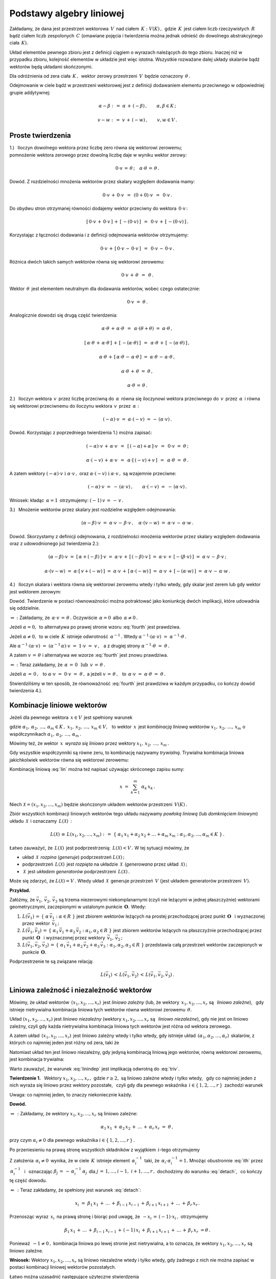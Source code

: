 
Podstawy algebry liniowej
-------------------------

Zakładamy, że dana jest przestrzeń wektorowa :math:`\,V\,` nad ciałem 
:math:`\,K :\ V(K)\,,\,` gdzie :math:`\,K\,` jest ciałem liczb rzeczywistych 
:math:`\,R\,` bądź ciałem liczb zespolonych :math:`\,C\ ` (omawiane pojęcia i 
twierdzenia można jednak odnieść do dowolnego abstrakcyjnego ciała :math:`\,K).`

Układ elementów pewnego zbioru jest z definicji ciągiem o wyrazach należących 
do tego zbioru. Inaczej niż w przypadku zbioru, kolejność elementów w układzie 
jest więc istotna. Wszystkie rozważane dalej układy skalarów bądź wektorów 
będą układami skończonymi.

Dla odróżnienia od zera ciała :math:`\,K\,,\,` wektor zerowy przestrzeni 
:math:`\,V\,` będzie oznaczony :math:`\,\theta\,.`

Odejmowanie w ciele bądź w przestrzeni wektorowej jest z definicji 
dodawaniem elementu przeciwnego w odpowiedniej grupie addytywnej:

.. math::
   
   \alpha - \beta\ :\,=\ \alpha\,+\,(-\beta)\,,\qquad\alpha,\beta\in K\,;

   v - w\ :\,=\ v\,+\,(-w)\,,\qquad v,w\in V\,.

Proste twierdzenia
~~~~~~~~~~~~~~~~~~

1.) :math:`\,` Iloczyn dowolnego wektora przez liczbę zero 
równa się wektorowi zerowemu; :math:`\\`
pomnożenie wektora zerowego przez dowolną liczbę daje w wyniku wektor zerowy:

.. math::
   
   0\cdot v\,=\,\theta\,;\quad\alpha\cdot\theta\,=\,\theta\,.
   
Dowód. Z rozdzielności mnożenia wektorów przez skalary względem dodawania mamy:

.. math::

   0\cdot v\,+\,0\cdot v\ \,=\ \,(0+0)\cdot v\ \,=\ \,0\cdot v\,.

Do obydwu stron otrzymanej równości dodajemy wektor przeciwny do wektora 
:math:`\,0\cdot v\,`:

.. math::

   [\,0\cdot v\,+\,0\cdot v\,]\,+\,[\,-(0\cdot v)\,]\ \,=
   \ \,0\cdot v\,+\,[\,-(0\cdot v)\,]\,.

Korzystając z łączności dodawania i z definicji odejmowania wektorów 
otrzymujemy:

.. math::

   0\cdot v\,+\,[\,0\cdot v\,-\,0\cdot v\,]\ \,=\ \,0\cdot v\,-\,0\cdot v\,.

Różnica dwóch takich samych wektorów równa się wektorowi zerowemu:

.. math::

   0\cdot v\,+\,\theta\ \,=\ \,\theta\,.

Wektor :math:`\,\theta\,` jest elementem neutralnym dla dodawania wektorów, 
wobec czego ostatecznie: 

.. math::

   0\cdot v\ =\ \theta\,.

Analogicznie dowodzi się drugą część twierdzenia:

.. math::
   
   \alpha\cdot\theta\,+\,\alpha\cdot\theta\ \,=
   \ \,\alpha\cdot(\theta+\theta)\ =\ \alpha\cdot\theta\,,
   
   [\,\alpha\cdot\theta\,+\,\alpha\cdot\theta\,]\,+
   \,[\,-(\alpha\cdot\theta)\,]\ \,=
   \ \,\alpha\cdot\theta\,+\,[\,-(\alpha\cdot\theta)\,]\,,

   \alpha\cdot\theta\,+\,[\,\alpha\cdot\theta\,-\,\alpha\cdot\theta\,]\ =\ 
   \alpha\cdot\theta\,-\,\alpha\cdot\theta\,,

   \alpha\cdot\theta\,+\,\theta\ =\ \theta\,,

   \alpha\cdot\theta\,=\,\theta\,.

2.) :math:`\,` Iloczyn wektora :math:`\,v\,` przez liczbę przeciwną do 
:math:`\,\alpha\,` równa się iloczynowi wektora przeciwnego do :math:`\,v\,` 
przez :math:`\,\alpha\,` i równa się wektorowi przeciwnemu do iloczynu wektora 
:math:`\,v\,` przez :math:`\,\alpha:`

.. math::
   
   (-\alpha)\cdot v\ =\ \alpha\cdot (-v)\ =\,-\,(\alpha\cdot v)\,.

Dowód. Korzystając z poprzedniego twierdzenia 1.) można zapisać:

.. math::

   (-\alpha)\cdot v \,+\, \alpha\cdot v\ \,=
   \ \,[\,(-\alpha) + \alpha\,]\cdot v\ \,=
   \ \, 0\cdot v\ =\ \theta\,;

   \alpha\cdot (-v)\,+\,\alpha\cdot v\ \,=\ \,\alpha\cdot[\,(-v)+v\,]\ \,=\ \,
   \alpha\cdot\theta\ =\ \theta\,.

A zatem wektory :math:`\ (-\alpha)\cdot v\ \ \;\text{i}\ \ \;\alpha\cdot v\,,\ `
oraz :math:`\ \alpha\cdot (-v)\ \ \;\text{i}\ \ \;\alpha\cdot v\,,\ ` 
są wzajemnie przeciwne:

.. math::

   (-\alpha)\cdot v\ =
   \ -\,(\alpha\cdot v)\,,\qquad\alpha\cdot (-v)\ =
   \ -\,(\alpha\cdot v)\,.

Wniosek: :math:`\ ` kładąc :math:`\,\alpha = 1\,` 
otrzymujemy: :math:`\ \ (-1)\,v\,=\,-\,v\,.`


3.) :math:`\,` Mnożenie wektorów przez skalary 
jest rozdzielne względem odejmowania:

.. math::
   
   (\alpha-\beta)\cdot v\ =\ 
   \alpha\cdot v\,-\,\beta\cdot v\,,\quad\alpha\cdot (v-w)\ =\ 
   \alpha\cdot v\,-\,\alpha\cdot w\,.

Dowód. Skorzystamy z definicji odejmowania, z rozdzielności mnożenia wektorów 
przez skalary względem dodawania oraz z udowodnionego już twierdzenia 2.):

.. math::

   (\alpha-\beta)\cdot v\ =\ [\,\alpha + (-\beta)\,]\cdot v\ =\ 
   \alpha\cdot v\,+\,[\,(-\beta)\cdot v\,]\ =\ 
   \alpha\cdot v\,+\,[-(\beta\cdot v)\,]\ =\ 
   \alpha\cdot v\,-\,\beta\cdot v\,;

   \alpha\cdot (v-w)\ =\ \alpha\cdot [\,v + (-w)\,]\ =\ 
   \alpha\cdot v\,+\,[\,\alpha\cdot (-w)\,]\ =\ 
   \alpha\cdot v\,+\,[-(\alpha\cdot w)\,]\ =\ 
   \alpha\cdot v\,-\,\alpha\cdot w\,.

4.) :math:`\,` Iloczyn skalara i wektora równa się wektorowi zerowemu wtedy 
i tylko wtedy, gdy skalar jest zerem lub gdy wektor jest wektorem zerowym:

.. math::
   :label: fourth
   
   \alpha\cdot v\,=\,\theta\quad\Leftrightarrow\quad\
   \left(\ \alpha\,=\,0\ \ \lor\ \ v\,=\,\theta\ \right)\,.

Dowód. Twierdzenie w postaci równoważności można potraktować 
jako koniunkcję dwóch implikacji, które udowadnia się oddzielnie.

:math:`\Rightarrow\ :\ ` Zakładamy, że :math:`\ \,\alpha\cdot v\,=\,\theta\,.\ `
Oczywiście :math:`\,\alpha = 0\,` albo :math:`\,\alpha \neq 0\,.`

Jeżeli :math:`\ \alpha = 0,\,` to alternatywa
po prawej stronie wzoru :eq:`fourth` jest prawdziwa.
                    
Jeżeli :math:`\ \alpha \neq 0,\,` to w ciele :math:`\,K\,`
istnieje odwrotność :math:`\,\alpha^{-1}\,.\ ` 
Wtedy :math:`\ \ \alpha^{-1}\cdot(\alpha\cdot v)\ =\ \alpha^{-1}\cdot\theta\,.`
     
Ale :math:`\ \ \alpha^{-1}\cdot(\alpha\cdot v)\ =\ 
(\alpha^{-1}\,\alpha)\cdot v\ =\ 1\cdot v\ =\ v\,,\ \,`
a z drugiej strony :math:`\ \ \alpha^{-1}\cdot\theta\ =\ \theta\,.`

A zatem :math:`\ v\,=\,\theta\ ` 
i alternatywa we wzorze :eq:`fourth` jest znowu prawdziwa.

:math:`\Leftarrow\ :\ ` Teraz zakładamy, że 
:math:`\ \,\alpha\,=\,0\ \ \,\text{lub}\ \ \,v\,=\,\theta\,.`
      
Jeżeli :math:`\ \alpha\,=\,0\,,\ \,` 
to :math:`\ \alpha\cdot v\ =\ 0\cdot v\ =\ \theta\,,\ \ `
a jeżeli :math:`\ v\,=\,\theta\,,\ \,` 
to :math:`\ \,\alpha\cdot v\ =\ \alpha\cdot \theta\ =\ \theta\,.`

Stwierdziliśmy w ten sposób, że równoważność :eq:`fourth` jest prawdziwa
w każdym przypadku, co kończy dowód twierdzenia 4.).

Kombinacje liniowe wektorów
~~~~~~~~~~~~~~~~~~~~~~~~~~~

Jeżeli dla pewnego wektora :math:`\,x\in V\,` jest spełniony warunek 

.. math::
   :label: lin
   
   x\,=\,\alpha_1\,x_1\,+\,\alpha_2\,x_2\,+\,\ldots\,+\,\alpha_m\,x_m\,,

gdzie :math:`\ \ \alpha_1,\,\alpha_2,\,\ldots,\,\alpha_m\in K\,,\ \  
x_1,\,x_2,\,\ldots,\,x_m\in V,\ \,`
to wektor :math:`\,x\,` jest *kombinacją liniową* wektorów 
:math:`\ x_1,\,x_2,\,\ldots,\,x_m\ `
o współczynnikach :math:`\ \alpha_1,\,\alpha_2,\,\ldots,\,\alpha_m\,.`

Mówimy też, że wektor :math:`\,x\,` *wyraża się liniowo*
przez wektory :math:`\ x_1,\,x_2,\,\ldots,\,x_m\,.`

Gdy wszystkie współczynniki są równe zeru, to kombinację nazywamy *trywialną*.
Trywialna kombinacja liniowa jakichkolwiek wektorów 
równa się wektorowi zerowemu:

.. math::
   :label: triv

   \alpha_1=\alpha_2=\ldots=\alpha_r=0\qquad\Rightarrow\qquad
   \alpha_1\,x_1\,+\,\alpha_2\,x_2\,+\,\ldots\,+\,\alpha_r\,x_r\ =\ \theta\,.
 
Kombinację liniową :eq:`lin` można też napisać używając skróconego zapisu sumy:

.. math::
   
   x\ =\ \sum_{k=1}^m\ \alpha_k\,x_k\,.

Niech :math:`\ \mathcal{X} = (x_1,x_2,\ldots,x_m)\ ` 
będzie skończonym układem wektorów przestrzeni :math:`\,V(K)\,.`

Zbiór wszystkich kombinacji liniowych wektorów tego układu 
nazywamy *powłoką liniową* (lub *domknięciem liniowym*) układu 
:math:`\,\mathcal{X}\,` i oznaczamy :math:`\,L(\mathcal{X})\,:`

.. math:: 

   L(\mathcal{X})\,\equiv\,L(x_1,x_2,\ldots,x_m)\ :\,=\ 
   \left\{\ \alpha_1\,x_1 + \alpha_2\,x_2 + \ldots + \alpha_m\,x_m:\ 
   \alpha_1,\alpha_2,\ldots,\alpha_m\in K\ \right\}\,.

Łatwo zauważyć, że :math:`\,L(\mathcal{X})\,` jest podprzestrzenią: 
:math:`\,L(\mathcal{X}) < V\,.\ ` W tej sytuacji mówimy, że

* układ :math:`\,\mathcal{X}\,` *rozpina* (*generuje*) podprzestrzeń 
  :math:`\ L(\mathcal{X})\,;`
* podprzestrzeń :math:`\,L(\mathcal{X})\,` jest *rozpięta* 
  na układzie :math:`\,\mathcal{X}\,` 
  (*generowana* przez układ :math:`\,\mathcal{X})\,;`
* :math:`\,\mathcal{X}\,` jest *układem generatorów* 
  podprzestrzeni :math:`\,L(\mathcal{X})\,.`

Może się zdarzyć, że :math:`\ L(\mathcal{X}) = V\,.\ ` 
Wtedy układ :math:`\,\mathcal{X}\,` generuje przestrzeń :math:`\,V\ `
(jest układem generatorów przestrzeni :math:`\,V).`

**Przykład.**

Załóżmy, że :math:`\ \vec{v}_1,\,\vec{v}_2,\,\vec{v}_3\ ` są trzema 
niezerowymi niekomplanarnymi (czyli nie leżącymi w jednej płaszczyżnie) 
wektorami geometrycznymi, zaczepionymi w ustalonym punkcie 
:math:`\,\boldsymbol{O}.\ ` Wtedy:

1. :math:`\ L(\vec{v}_1)\,=
   \,\left\{\ \alpha\,\vec{v}_1 :\ \alpha\in R\ \right\}\ ` jest zbiorem 
   wektorów leżących na prostej przechodzącej przez punkt 
   :math:`\,\boldsymbol{O}\ \,` i wyznaczonej przez wektor 
   :math:`\,\vec{v}_1\,;`

2. :math:`\ L(\vec{v}_1,\vec{v}_2)\,=
   \,\left\{\ \alpha_1\,\vec{v}_1 + \alpha_2\,\vec{v}_2 :\ \alpha_1,
   \alpha_2\in R\ \right\}\ ` jest zbiorem wektorów leżących na płaszczyźnie 
   przechodzącej przez punkt :math:`\,\boldsymbol{O}\ \,` i wyznaczonej przez
   wektory :math:`\,\vec{v}_1,\,\vec{v}_2\,;`

3. :math:`\ L(\vec{v}_1,\vec{v}_2,\vec{v}_3)\,=\,
   \left\{\ \alpha_1\,\vec{v}_1+\alpha_2\,\vec{v}_2+\alpha_3\,\vec{v}_3 :\  
   \alpha_1,\alpha_2,\alpha_3\in R\ \right\}\ `
   przedstawia całą przestrzeń wektorów zaczepionych w punkcie 
   :math:`\,\boldsymbol{O}.`

Podprzestrzenie te są związane relacją:

.. math::
   
   L(\vec{v}_1)\,<\,L(\vec{v}_1,\vec{v}_2)\,<
   \,L(\vec{v}_1,\vec{v}_2,\vec{v}_3)\,.

Liniowa zależność i niezależność wektorów
~~~~~~~~~~~~~~~~~~~~~~~~~~~~~~~~~~~~~~~~~

Mówimy, że układ wektorów :math:`\,(x_1,x_2,\ldots,x_r)\,` 
jest *liniowo zależny* (lub, że wektory :math:`\,x_1,x_2,\ldots,x_r\ ` są 
:math:`\,` *liniowo zależne*), :math:`\,` gdy istnieje nietrywialna kombinacja 
liniowa tych wektorów równa wektorowi zerowemu :math:`\,\theta.`

Układ :math:`\ (x_1,x_2,\ldots,x_r)\ ` jest *liniowo niezależny*
(wektory :math:`\ x_1,x_2,\ldots,x_r\ ` są :math:`\,` *liniowo niezależne*),
gdy nie jest on liniowo zależny, czyli gdy każda nietrywialna kombinacja 
liniowa tych wektorów jest różna od wektora zerowego.

A zatem układ :math:`\,(x_1,x_2,\ldots,x_r)\,` jest liniowo zależny wtedy i 
tylko wtedy, gdy istnieje układ :math:`\,(\alpha_1,\alpha_2,\ldots,\alpha_r)\,` 
skalarów, z których co najmniej jeden jest różny od zera, taki że

.. math::
   :label: lindep

   \alpha_1\,x_1\,+\,\alpha_2\,x_2\,+\,\ldots\,+\,\alpha_r\,x_r\ =\ \theta\,.

Natomiast układ ten jest liniowo niezależny, gdy jedyną kombinacją liniową 
jego wektorów, równą wektorowi zerowemu, jest kombinacja trywialna:

.. math::
   :label: linindep

   \alpha_1\,x_1\,+\,\alpha_2\,x_2\,+\,\ldots\,+\,\alpha_r\,x_r\ =\ \theta
   \qquad\Rightarrow\qquad
   \alpha_1=\alpha_2=\ldots=\alpha_r=0\,.

Warto zauważyć, że warunek :eq:`linindep` 
jest implikacją odwrotną do :eq:`triv`.

**Twierdzenie 1.** :math:`\,` 
Wektory :math:`\ x_1,x_2,\ldots,x_r\,,\ ` gdzie :math:`\ r \geq 2,\ `
są liniowo zależne wtedy i tylko wtedy, :math:`\,` gdy co najmniej jeden z nich 
wyraża się liniowo przez wektory pozostałe, :math:`\,` czyli gdy 
dla pewnego wskaźnika :math:`\,i\in\{\,1,2,\ldots,r\,\}\,` zachodzi warunek

.. math::
   :label: detach

   x_i\ =\ \beta_1\,x_1\,+\,\ldots\,+\,\beta_{i-1}\,x_{i-1}\,+\,
           \beta_{i+1}\,x_{i+1}\,+\,\ldots\,+\,\beta_r\,x_r\,.

Uwaga: :math:`\ ` co najmniej jeden, to znaczy niekoniecznie każdy.

**Dowód.**

:math:`\Rightarrow\,:\ ` Zakładamy, że wektory :math:`\ x_1,x_2,\ldots,x_r\ ` 
są liniowo zależne:

.. math::
   
   \alpha_1\,x_1\,+\,\alpha_2\,x_2\,+\,\ldots\,+\,\alpha_r\,x_r\ =\ \theta\,,

przy czym :math:`\ \alpha_i\neq 0\ ` dla pewnego wskaźnika 
:math:`\ i\in\{\,1,2,\ldots,r\,\}\,.`

Po przeniesieniu na prawą stronę wszystkich składników 
z wyjątkiem :math:`\,i`-tego otrzymujemy

.. math::
   :label: ith

   \alpha_i\,x_i\ =\ -\,\alpha_1\,x_1\,-\,\ldots\,-\,\alpha_{i-1}\,x_{i-1}\,-\,
   \alpha_{i+1}\,x_{i+1}\,-\,\ldots\,-\,\alpha_r\,x_r\,.

Z założenia :math:`\,\alpha_i\neq 0\,` wynika, że w ciele :math:`\,K\,` 
istnieje element :math:`\,\alpha_i^{-1}\,` taki, że 
:math:`\,\alpha_i\cdot\alpha_i^{-1}=1.\ `
Mnożąc obustronnie :eq:`ith` przez :math:`\,\alpha_i^{-1}\ \,` 
i :math:`\,` oznaczając :math:`\ \beta_j\,=\,-\,\alpha_i^{-1}\,\alpha_j\,`
dla :math:`\ j\,=\,1,\ldots,i-1,\ i+1,\ldots,r\,,\ `
dochodzimy do warunku :eq:`detach`, :math:`\,` co kończy tę część dowodu. 

:math:`\Leftarrow\,:\ ` Teraz zakładamy, że spełniony jest warunek :eq:`detach`:

.. math::
   
   x_i\ =\ \beta_1\,x_1\,+\,\ldots\,+\,\beta_{i-1}\,x_{i-1}\,+\,
   \beta_{i+1}\,x_{i+1}\,+\,\ldots\,+\,\beta_r\,x_r\,.

Przenosząc wyraz :math:`\,x_i\,` na prawą stronę i biorąc pod uwagę, 
że :math:`\ \,-x_i\,=\,(-1)\cdot x_i\,,\ ` otrzymujemy

.. math::

   \beta_1\,x_1\,+\,\ldots\,+\,\beta_{i-1}\,x_{i-1}\,+\,(-1)\,x_i\,+\,
   \beta_{i+1}\,x_{i+1}\,+\,\ldots\,+\,\beta_r\,x_r\ = \theta\,.

Ponieważ :math:`\,-1\neq 0\,,\ ` 
kombinacja liniowa po lewej stronie jest nietrywialna,
a to oznacza, że wektory :math:`\ x_1,x_2,\ldots,x_r\ ` są liniowo zależne.

**Wniosek:** :math:`\ `
Wektory :math:`\ x_1,x_2,\ldots,x_r\ ` są liniowo niezależne 
wtedy i tylko wtedy, gdy żadnego z nich nie można zapisać w postaci 
kombinacji liniowej wektorów pozostałych.

.. Łatwo można uzasadnić następujące użyteczne stwierdzenia
   (l.z. = liniowo zależny, :math:`\,` l.n. = liniowo niezależny):

   1. | Układ :math:`\,(x),\,` składający się z jednego wektora, jest l.z. wtedy
        i tylko wtedy, gdy :math:`\,x = \theta\,.`

   2. | Jeżeli jakiś podukład danego układu jest l.z., 
        to cały układ jest też l.z.
      | Wniosek 1.: Każdy układ zawierający wektor zerowy jest l.z.
      | Wniosek 2.: Jeżeli w układzie jakieś dwa wektory są sobie równe, 
        to układ jest l.z.
      | Wniosek 3.: Jeżeli dwa wektory są proporcjonalne:
        :math:`\ x_j = \lambda\,x_i\,,\ ` to układ jest l.z.

   3. | Każdy podukład układu liniowo niezależnego jest l.n.
      | Wniosek: :math:`\ ` Układ l.n. nie zawiera wektora zerowego 
        ani wektorów identycznych lub proporcjonalnych.

   4. | Kolejność wektorów nie ma wpływu 
        na ich liniową zależność albo niezależność.

Łatwo można uzasadnić następujące użyteczne stwierdzenia :math:`\\`
(l.z. = liniowo zależny, :math:`\,` l.n. = liniowo niezależny):

1. | :math:`\,` Układ :math:`\,(x),\,` składający się z jednego wektora, 
     jest l.z. wtedy i tylko wtedy, gdy :math:`\,x = \theta\,.`
2. | :math:`\,` Jeżeli jakiś podukład danego układu jest l.z., 
     to cały układ jest też l.z.
   | Wniosek 1.: Każdy układ zawierający wektor zerowy jest l.z.
   | Wniosek 2.: Jeżeli w układzie jakieś dwa wektory są sobie równe, 
     to układ jest l.z.
   | Wniosek 3.: Jeżeli dwa wektory są proporcjonalne:
     :math:`\ x_j = \lambda\,x_i\,,\ ` to układ jest l.z.
3. | :math:`\,` Każdy podukład układu liniowo niezależnego jest l.n.
   | Wniosek: :math:`\ ` Układ l.n. nie zawiera wektora zerowego 
     ani wektorów identycznych lub proporcjonalnych.
4. | :math:`\,` Kolejność wektorów nie ma wpływu 
     na ich liniową zależność albo niezależność.

**Przykład 0.** :math:`\ `
Rozważmy przestrzeń :math:`\,C(R)\,` liczb zespolonych 
nad ciałem liczb rzeczywistych.

Wektory (tu: liczby) :math:`\ 1\ ` oraz :math:`\ i\ \,` 
są :math:`\,` l.n., :math:`\,`
bo dla dowolnych :math:`\,\alpha,\beta\in R\ ` zachodzi warunek :eq:`linindep`:

.. math::
   
   \alpha\cdot 1\,+\,\beta\cdot i\ =
   \ 0\qquad\Rightarrow\qquad\alpha = \beta = 0\,.

**Przykład 1.** :math:`\ `
Niech :math:`\quad 
x\ =\ \left[\begin{array}{c} 1 \\ 0 \\ 1 \end{array}\right]\,,\quad
y\ =\ \left[\begin{array}{c} 0 \\ 1 \\ 0 \end{array}\right]\,,\quad
z\ =\ \left[\begin{array}{c} 2 \\ 2 \\ 2 \end{array}\right]   \quad\in\ R^3\,.`

Układ :math:`\,(x,y,z)\,` jest :math:`\,` liniowo zależny, :math:`\,` bo

* :math:`\,2\,x\,+\,2\,y\,-\,z\,=\,\theta\quad`
  (istnieje nietrywialna kombinacja liniowa równa :math:`\,\theta`);

* :math:`\,z\,=\,2\,x\,+\,2\,y\quad`
  (jeden z wektorów wyraża się liniowo przez pozostałe dwa).

Obydwa warunki są sobie równoważne i wystarczyło stwierdzić tylko jeden z nich.

**Przykład 2.** :math:`\ `
Niech :math:`\quad 
x\ =\ \left[\begin{array}{c} 2 \\ 2 \end{array}\right]\,,\quad
y\ =\ \left[\begin{array}{c} 1 \\ 0 \end{array}\right]   \quad\in\ R^2\,.`

Układ :math:`\,(x,y)\,` jest liniowo niezależny.
Rzeczywiście, załóżmy że

.. math::

   \alpha\,x\,+\,\beta\,y\,=\,\theta\,,\qquad\text{czyli}\qquad
   \alpha\ \left[\begin{array}{c} 2 \\ 2 \end{array}\right]\ +\ 
   \beta\  \left[\begin{array}{c} 1 \\ 0 \end{array}\right]\ =\ 
   \left[\begin{array}{c} 0 \\ 0 \end{array}\right]\,.

Wykonując działania po lewej stronie dochodzimy do układu równań

.. math::
   :nowrap:

   \begin{alignat*}{3}
   \ 2\,\alpha & {\,} + {\,} & \beta & {\;} = {\;} & 0 \\
     2\,\alpha & {\,}   {\,} &       & {\;} = {\;} & 0
   \end{alignat*}

który ma jedynie rozwiązanie zerowe: :math:`\ \alpha = \beta = 0\,.\ `
A zatem wektory :math:`\ x,y\ ` spełniają warunek

.. math::

   \alpha\,x\,+\,\beta\,y\,=
   \,\theta\qquad\Rightarrow\qquad\alpha = \beta = 0\,,

co oznacza ich liniową niezależność.

Baza przestrzeni wektorowej
~~~~~~~~~~~~~~~~~~~~~~~~~~~


Układ :math:`\ \mathcal{B}\ ` wektorów przestrzeni :math:`\,V\,` 
jest *bazą* tej przestrzeni, gdy dowolny wektor :math:`\,v\in V\,` 
można przedstawić jednoznacznie w postaci kombinacji liniowej 
wektorów układu :math:`\,\mathcal{B}\,.`

Jeśli więc układ :math:`\,\mathcal{B} = (v_1,v_2,\ldots,v_n)\,` 
jest bazą przestrzeni :math:`\,V,\ ` to dla każdego wektora 
:math:`\,v\in V\,` istnieje dokładnie jeden układ skalarów 
:math:`\,(\alpha_1,\alpha_2,\ldots,\alpha_n)\,` taki, że 
:math:`\,v\,` równa się kombinacji liniowej wektorów 
:math:`\,v_1,\,v_2,\,\ldots,\,v_n\,` o współczynnikach 
:math:`\,\alpha_1,\,\alpha_2,\,\ldots,\,\alpha_n\,:`

.. math::
   :label: baza

   v\ =\ \alpha_1\,v_1\,+\,\alpha_2\,v_2\,+\,\ldots\,+\,\alpha_n\,v_n\,.

Skalary :math:`\,\alpha_1,\,\alpha_2,\,\ldots,\,\alpha_n\,` nazywają się 
*współrzędnymi* wektora :math:`\,v\,` w bazie :math:`\,\mathcal{B}.`

Jeżeli w przestrzeni :math:`\,V\,` istnieje baza :math:`\,n`-elementowa,
to każdy wektor jest scharakteryzowany jednoznacznie poprzez układ 
:math:`\,n\,` swoich współrzędnych w tej bazie. W różnych bazach 
ten sam wektor będzie miał na ogół różne współrzędne.

**Twierdzenie 2.** :math:`\ ` Układ :math:`\,\mathcal{B}\,` jest bazą 
przestrzeni :math:`\,V\,` wtedy i tylko wtedy, gdy :math:`\,\mathcal{B}\,` 
jest liniowo niezależnym układem generatorów tej przestrzeni.

**Dowód.** :math:`\,` Niech :math:`\,\mathcal{B} = (v_1,v_2,\ldots,v_n)\,.`

:math:`\Rightarrow\,:\ ` Zakładamy, że układ :math:`\,\mathcal{B}\,`
jest bazą przestrzeni :math:`\,V.`

Warunek :eq:`baza` stwierdza, że :math:`\ V \subset L(\mathcal{B})\,.\ `
Z drugiej strony oczywiście :math:`\ L(\mathcal{B}) \subset V\,.\ `
Wobec tego :math:`\ V = L(\mathcal{B})\,,\ `
czyli :math:`\,\mathcal{B}\,` jest układem generatorów przestrzeni :math:`\,V.`

Aby wykazać liniową niezależność układu :math:`\,\mathcal{B}\,,` 
zauważmy , że tożsamość

.. math::
   
   0\cdot v_1\,+\,0\cdot v_2\,+\,\ldots\,+\,0\cdot v_n\ =\ \theta

można zinterpretować jako przedstawienie wektora zerowego w bazie 
:math:`\,\mathcal{B}.\ ` Z jednoznaczności tego przedstawienia wynika, 
że kombinacja trywialna jest jedyną kombinacją liniową wektorów układu 
:math:`\,\mathcal{B}\,,\ ` równą wektorowi :math:`\,\theta.\ `
Oznacza to, że :math:`\,\mathcal{B}\,` jest układem liniowo niezależnym. 

:math:`\Leftarrow\,:\ ` Zakładamy, że :math:`\,\mathcal{B}\ `
jest liniowo niezależnym układem generatorów przestrzeni :math:`\,V.`

Z samego faktu, że :math:`\,\mathcal{B}\,` generuje przestrzeń 
:math:`\,V\,` wynika, że każdy wektor :math:`\,v\in V\,` ma postać :eq:`baza`. 
:math:`\ ` Pozostaje udowodnić, że przedstawienie takie jest jednoznaczne.

Przypuśćmy, że tak nie jest, czyli że wektor :math:`\,v\,` 
ma dwa różne takie przedstawienia:

.. math::
   
   v\ =\ \alpha_1\,v_1\,+\,\alpha_2\,v_2\,+\,\ldots\,+\,\alpha_n\,v_n\,,

   v\ =\ \beta_1\,v_1\,+\,\beta_2\,v_2\,+\,\ldots\,+\,\beta_n\,v_n\,,

przy czym :math:`\ \beta_i\neq\alpha_i\ ` dla pewnego 
:math:`\ i\in\{1,2,\ldots,n\}\,.`

Odejmując stronami otrzymujemy

.. math::
   
   (\alpha_1-\beta_1)\ v_1\,+\,(\alpha_2-\beta_2)\ v_2\,+\,\ldots\,+\,
   (\alpha_n-\beta_n)\ v_n\ =\ \theta\,,

gdzie współczynnik :math:`\ \alpha_i-\beta_i\neq 0\,.\ `
Okazuje się więc, że wtedy nietrywialna kombinacja liniowa wektorów 
:math:`\,v_1,\,v_2,\,\ldots,\,v_n\,` równałaby się wektorowi zerowemu. 
Doszliśmy do sprzeczności z założeniem o liniowej niezależności tych wektorów.

Wobec tego rozkład :eq:`baza` jest jednoznaczny i układ :math:`\,\mathcal{B}\,`
jest bazą przestrzeni :math:`\,V.`

Twierdzenie 2. podaje warunek konieczny i wystarczający dla bazy,
mogłoby zatem być alternatywną definicją tego pojęcia.
Możliwe jest jeszcze inne podejście, 
oparte na podanej niżej definicji i twierdzeniu 3.

.. Liniowo niezależny układ wektorów przestrzeni :math:`\ V\ ` nazywa się
   *maksymalnym liniowo niezależnym układem*, gdy nie można do niego dołączyć
   żadnego wektora tak, aby powstały układ był liniowo niezależny.

Liniowo niezależny układ wektorów przestrzeni :math:`\ V\ ` nazywa się
*maksymalnym liniowo niezależnym układem*, gdy dołączenie doń 
jakiegokolwiek wektora z :math:`\,V\,` daje układ liniowo zależny.

**Twierdzenie 3.** :math:`\,` Układ :math:`\,\mathcal{B}\,` 
wektorów przestrzeni :math:`\,V\,` jest bazą tej przestrzeni
wtedy i tylko wtedy, :math:`\,` gdy jest on 
maksymalnym liniowo niezależnym układem.

**Dowód.** :math:`\,` Niech :math:`\,\mathcal{B} = (v_1,v_2,\ldots,v_n)\,.`

:math:`\Rightarrow\,:\ ` Zakładamy, że układ :math:`\,\mathcal{B}\,`
jest bazą przestrzeni :math:`\,V.`

.. Wtedy dla każdego wektora :math:`\,v\in V\,` zachodzi rozkład :eq:`baza`,
   co oznacza, że dla każdego wektora :math:`\,v\in V\,`
   układ :math:`\,(v,v_1,v_2,\ldots,v_n)\,` jest liniowo zależny.

Wtedy :math:`\,\mathcal{B}\,` jest układem liniowo niezależnym, 
a dla każdego wektora :math:`\,v\in V\,` zachodzi rozkład :eq:`baza`.
Oznacza to, że dla każdego wektora :math:`\,v\in V\,`
układ :math:`\,(v,v_1,v_2,\ldots,v_n)\,` jest liniowo zależny.
A zatem :math:`\,\mathcal{B} = (v_1,v_2,\ldots,v_n)\,`
jest maksymalnym liniowo niezależnym układem.

:math:`\Leftarrow\,:\ ` Zakładamy, że :math:`\,\mathcal{B}\ `
jest maksymalnym liniowo niezależnym układem wektorów.

Wtedy dla każdego wektora :math:`\,v\in V\,`
układ :math:`\,(v,v_1,v_2,\ldots,v_n)\,` jest liniowo zależny:

.. math::
   :label: presume

   \alpha_0\,v\,+\,\alpha_1\,v_1\,+\,\alpha_2\,v_2\,+
   \,\ldots\,+\,\alpha_n\,v_n\,=\,\theta\,,

gdzie nie wszystkie współczynniki 
:math:`\,\alpha_0,\,\alpha_1,\,\ldots,\,\alpha_n\,` znikają.

Gdyby :math:`\,\alpha_0=0,\ ` to miałaby miejsce równość

.. math::

   \alpha_1\,v_1\,+\,\alpha_2\,v_2\,+\,\ldots\,+\,\alpha_n\,v_n\,=\,\theta\,,

w której nie wszystkie współczynniki :math:`\,\alpha_1,\,\ldots,\,\alpha_n\,` 
znikają. Stoi to w sprzeczności z założeniem o liniowej niezależności układu 
:math:`\,\mathcal{B}.\ `

A zatem :math:`\ \alpha_0\neq 0.\ \,` W tej sytuacji równanie :eq:`presume` 
można przepisać w postaci

.. math::

   v\ =\ \beta_1\,v_1\,+\,\beta_2\,v_2\,+\,\ldots\,+\,\beta_n\,v_n\,,

gdzie :math:`\ \,\beta_i\,=\,-\,\alpha_0^{-1}\,\alpha_i\ \,` 
dla :math:`\ i\,=\,1,\ldots,n\,.\ ` 
Warunek ten, spełniony dla każdego :math:`\,v\in V,\ ` oznacza 
że :math:`\,\mathcal{B}\ ` jest liniowo niezależnym układem generatorów 
przestrzeni :math:`\,V,\ ` czyli bazą :math:`\,V.` 

.. | **Uwagi i komentarze.**
   | Każda baza przestrzeni wektorowej jest układem liniowo niezależnym.
   | Liniowa niezależność jest warunkiem koniecznym do tego, aby układ był bazą:
     (żaden układ liniowo zależny nie jest bazą).
   | Jednak sama liniowa niezależność nie jest warunkiem wystarczającym.
   | Mówiąc obrazowo, liniowo niezależnych wektorów musi być w bazie 
     dostatecznie wiele,
   | aby generowały one całą przestrzeń, a nie jakąś jej właściwą podprzestrzeń.

.. **Uwagi i komentarze.**

   - | Każda baza przestrzeni wektorowej jest układem liniowo niezależnym.
   - | Liniowa niezależność jest warunkiem koniecznym do tego, 
       aby układ był bazą (żaden układ liniowo zależny nie może być bazą).
   - | Jednak sama liniowa niezależność nie jest warunkiem wystarczającym.
       Mówiąc obrazowo, liniowo niezależnych wektorów 
       musi być w bazie dostatecznie wiele, aby generowały one 
       całą przestrzeń, a nie jakąś jej właściwą podprzestrzeń.

**Wnioski.**

- Każda baza przestrzeni wektorowej jest układem liniowo niezależnym.
- Liniowa niezależność jest warunkiem koniecznym do tego, aby układ 
  wektorów był bazą, ale nie jest to warunek wystarczający.
  Mówiąc obrazowo, liniowo niezależnych wektorów 
  powinno być w układzie dostatecznie wiele, aby generowały one 
  całą przestrzeń, a nie jakąś jej właściwą podprzestrzeń.


Wymiar przestrzeni wektorowej
~~~~~~~~~~~~~~~~~~~~~~~~~~~~~

Pojęcie wymiaru przestrzeni można wprowadzić w oparciu o

**Twierdzenie 4.** :math:`\ `
Jeżeli przestrzeń wektorowa ma bazę :math:`\,n`-elementową,
to każda jej baza liczy :math:`\,n\,` elementów.

Wobec tego ma sens następująca definicja:
   
Jeżeli przestrzeń wektorowa :math:`\,V\,` ma bazę skończoną,
to liczbę elementów tej bazy nazywamy *wymiarem przestrzeni* :math:`\,V\,`
i oznaczamy :math:`\,\text{dim}\,V.`

Przestrzenie posiadające bazy skończone nazywamy *skończenie wymiarowymi*,
przy czym jeśli :math:`\,\text{dim}\,V = n\,,` to :math:`\,V\,`
jest przestrzenią :math:`\,n`-wymiarową.
Dodatkowo umawiamy się, że wymiar przestrzeni zerowej (składającej się tylko
z wektora zerowego) wynosi zero: :math:`\ \text{dim}\,\{\theta\} = 0\,.`

W praktyce przydatne bywa

**Twierdzenie 5.** :math:`\ ` W :math:`\,n`-wymiarowej przestrzeni wektorowej:

a. :math:`\;` każdy układ liczący więcej niż :math:`\,n\,` wektorów
   jest liniowo zależny;
b. :math:`\;` każdy liniowo niezależny układ :math:`\,n\,` wektorów jest bazą.
   :math:`\\` 

**Przykłady.**

0. :math:`\,` W rzeczywistej przestrzeni :math:`\,R(R)\,,\ ` 
   jak również w zespolonej przestrzeni :math:`\,C(C)\,,`
   bazą może być każdy 1-elementowy układ zawierający różną od zera liczbę 
   rzeczywistą (odpowiednio: zespoloną), :math:`\,` 
   np. :math:`\ \mathcal{B} = (1)\,.\,` Wobec tego 
   :math:`\ \text{dim}\,R(R) = \text{dim}\,C(C) = \,1\,.`
   Natomiast w przestrzeni :math:`\,C(R)\,` liczb zespolonych  nad ciałem
   liczb rzeczywistych bazą może być np. układ 
   :math:`\ \mathcal{B} = (1,\,i)\,,\ ` z czego wynika, że 
   :math:`\ \text{dim}\,C(R) = 2\,.` 

1. :math:`\,` W przestrzeni :math:`\,V\,` wektorów geometrycznych zaczepionych
   w punkcie :math:`\,\boldsymbol{O}\,` bazą jest każdy układ 
   trzech wektorów niekomplanarnych. Najczęściej używana jest baza 
   ortonormalna w postaci trójki wzajemnie prostopadłych wektorów jednostkowych: 
   :math:`\ \mathcal{B} = (\vec{e}_1,\vec{e}_2,\vec{e}_3)\,.`
   A zatem również w algebraicznym sensie fizyczna przestrzeń 
   jest trójwymiarowa: :math:`\ \text{dim}\,V = 3\,.`

2. :math:`\,` W przestrzeni :math:`\,K^n\,` złożonej z :math:`\,n`-elementowych
   wektorów kolumnowych o wyrazach z ciała :math:`\,K\,`
   najwygodniejsza jest *baza kanoniczna*
   :math:`\ \mathcal{E}\,=\,(e_1,e_2,\ldots,e_n)\,,\ ` gdzie

   .. math::
   
      e_1\ =\ \left[\begin{array}{c}
                     1 \\ 0 \\ \cdots \\ 0 
                    \end{array}\right]\,,\quad
      e_2\ =\ \left[\begin{array}{c} 
                     0 \\ 1 \\ \cdots \\ 0 
                     \end{array}\right]\,,\quad
      \ldots,\quad
      e_n\ =\ \left[\begin{array}{c} 
                     0 \\ 0 \\ \cdots \\ 1 
                    \end{array}\right]\,.

   Wynika stąd, że :math:`\ \text{dim}\,K^n = n\,,\ \ n=1,2,\ldots`

3. :math:`\,` W podprzestrzeni 
   :math:`\ \ W_p\ =\ \left\{\ \,\left[\begin{array}{c}
   x_1 \\ \ldots \\ x_p \\ 0 \\ \ldots \\ 0
   \end{array}\right]\ :\quad x_i\in K\,,\ \ i =
   1,2,\ldots,p.\;\right\}\ \ <\ \ K^n\,,\ `

   gdzie :math:`\ 1 \leq p < n\,,\ `
   bazą będzie układ :math:`\ \mathcal{E}_p = (e_1,e_2,\ldots,e_p)\,,\ `
   skąd :math:`\ \text{dim}\,W_p = p.`



